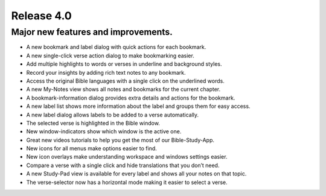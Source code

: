 Release 4.0
===========

Major new features and improvements. 
------------------------------------

* A new bookmark and label dialog with quick actions for each bookmark.
* A new single-click verse action dialog to make bookmarking easier. 
* Add multiple highlights to words or verses in underline and background styles. 
* Record your insights by adding rich text notes to any bookmark. 
* Access the original Bible languages with a single click on the underlined words. 
* A new My-Notes view shows all notes and bookmarks for the current chapter. 
* A bookmark-information dialog provides extra details and actions for the bookmark. 
* A new label list shows more information about the label and groups them for easy access. 
* A new label dialog allows labels to be added to a verse automatically. 
* The selected verse is highlighted in the Bible window. 
* New window-indicators show which window is the active one. 
* Great new videos tutorials to help you get the most of our Bible-Study-App. 
* New icons for all menus make options easier to find. 
* New icon overlays make understanding workspace and windows settings easier. 
* Compare a verse with a single click and hide translations that you don’t need. 
* A new Study-Pad view is available for every label and shows all your notes on that topic. 
* The verse-selector now has a horizontal mode making it easier to select a verse. 

.. raw:: html

    <div style="position: relative; padding-bottom: 56.25%; height: 0; overflow: hidden; max-width: 100%; height: auto;">
        <iframe src="https://www.youtube.com/embed/f2cf6-7liMo" frameborder="0" allowfullscreen style="position: absolute; top: 0; left: 0; width: 100%; height: 100%;"></iframe>
    </div>

.. raw:: html

    <div style="position: relative; padding-bottom: 56.25%; height: 0; overflow: hidden; max-width: 100%; height: auto;">
        <iframe src="https://www.youtube.com/embed/xf7m4rSuxGw" frameborder="0" allowfullscreen style="position: absolute; top: 0; left: 0; width: 100%; height: 100%;"></iframe>
    </div>